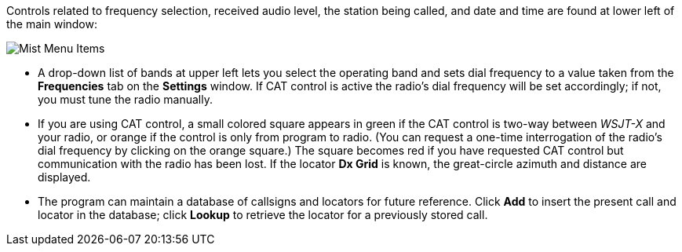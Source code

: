 // Status=review

Controls related to frequency selection, received audio level, the
station being called, and date and time are found at lower left of the
main window:

//.Misc Controls Left
image::images/misc-main-ui.png[align="center",alt="Mist Menu Items"]

* A drop-down list of bands at upper left lets you select the
operating band and sets dial frequency to a value taken from
the *Frequencies* tab on the *Settings* window.
If CAT control is active the radio's dial frequency will be set
accordingly; if not, you must tune the radio manually.

* If you are using CAT control, a small colored square appears in
green if the CAT control is two-way between _WSJT-X_ and your radio, or
orange if the control is only from program to radio.  (You can request
a one-time interrogation of the radio’s dial frequency by clicking on
the orange square.) The square becomes red if you have requested CAT
control but communication with the radio has been lost.  If the
locator *Dx Grid* is known, the great-circle azimuth and distance are
displayed.

* The program can maintain a database of callsigns and locators for
future reference.  Click *Add* to insert the present call and locator
in the database; click *Lookup* to retrieve the locator for a
previously stored call.
